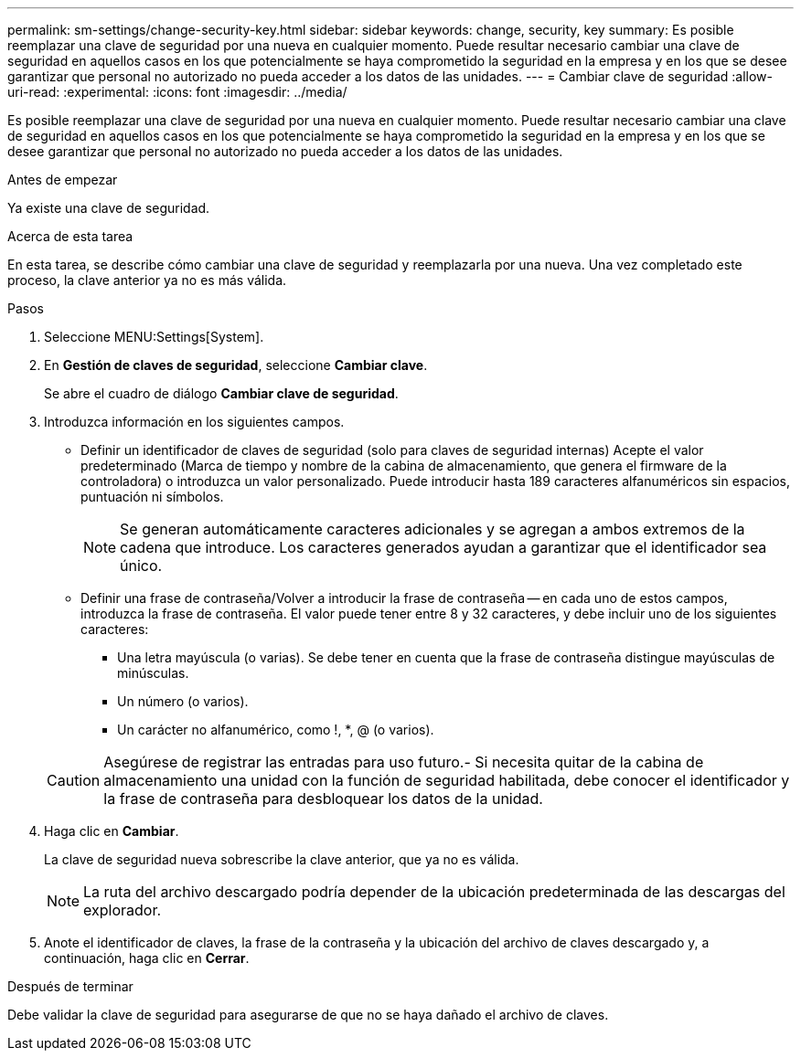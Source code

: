 ---
permalink: sm-settings/change-security-key.html 
sidebar: sidebar 
keywords: change, security, key 
summary: Es posible reemplazar una clave de seguridad por una nueva en cualquier momento. Puede resultar necesario cambiar una clave de seguridad en aquellos casos en los que potencialmente se haya comprometido la seguridad en la empresa y en los que se desee garantizar que personal no autorizado no pueda acceder a los datos de las unidades. 
---
= Cambiar clave de seguridad
:allow-uri-read: 
:experimental: 
:icons: font
:imagesdir: ../media/


[role="lead"]
Es posible reemplazar una clave de seguridad por una nueva en cualquier momento. Puede resultar necesario cambiar una clave de seguridad en aquellos casos en los que potencialmente se haya comprometido la seguridad en la empresa y en los que se desee garantizar que personal no autorizado no pueda acceder a los datos de las unidades.

.Antes de empezar
Ya existe una clave de seguridad.

.Acerca de esta tarea
En esta tarea, se describe cómo cambiar una clave de seguridad y reemplazarla por una nueva. Una vez completado este proceso, la clave anterior ya no es más válida.

.Pasos
. Seleccione MENU:Settings[System].
. En *Gestión de claves de seguridad*, seleccione *Cambiar clave*.
+
Se abre el cuadro de diálogo *Cambiar clave de seguridad*.

. Introduzca información en los siguientes campos.
+
** Definir un identificador de claves de seguridad (solo para claves de seguridad internas) Acepte el valor predeterminado (Marca de tiempo y nombre de la cabina de almacenamiento, que genera el firmware de la controladora) o introduzca un valor personalizado. Puede introducir hasta 189 caracteres alfanuméricos sin espacios, puntuación ni símbolos.
+
[NOTE]
====
Se generan automáticamente caracteres adicionales y se agregan a ambos extremos de la cadena que introduce. Los caracteres generados ayudan a garantizar que el identificador sea único.

====
** Definir una frase de contraseña/Volver a introducir la frase de contraseña -- en cada uno de estos campos, introduzca la frase de contraseña. El valor puede tener entre 8 y 32 caracteres, y debe incluir uno de los siguientes caracteres:
+
*** Una letra mayúscula (o varias). Se debe tener en cuenta que la frase de contraseña distingue mayúsculas de minúsculas.
*** Un número (o varios).
*** Un carácter no alfanumérico, como !, *, @ (o varios).




+
[CAUTION]
====
Asegúrese de registrar las entradas para uso futuro.- Si necesita quitar de la cabina de almacenamiento una unidad con la función de seguridad habilitada, debe conocer el identificador y la frase de contraseña para desbloquear los datos de la unidad.

====
. Haga clic en *Cambiar*.
+
La clave de seguridad nueva sobrescribe la clave anterior, que ya no es válida.

+
[NOTE]
====
La ruta del archivo descargado podría depender de la ubicación predeterminada de las descargas del explorador.

====
. Anote el identificador de claves, la frase de la contraseña y la ubicación del archivo de claves descargado y, a continuación, haga clic en *Cerrar*.


.Después de terminar
Debe validar la clave de seguridad para asegurarse de que no se haya dañado el archivo de claves.
